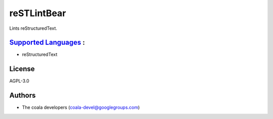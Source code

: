 **reSTLintBear**
================

Lints reStructuredText.

`Supported Languages <../README.rst>`_ :
-----

* reStructuredText



License
-------

AGPL-3.0

Authors
-------

* The coala developers (coala-devel@googlegroups.com)
